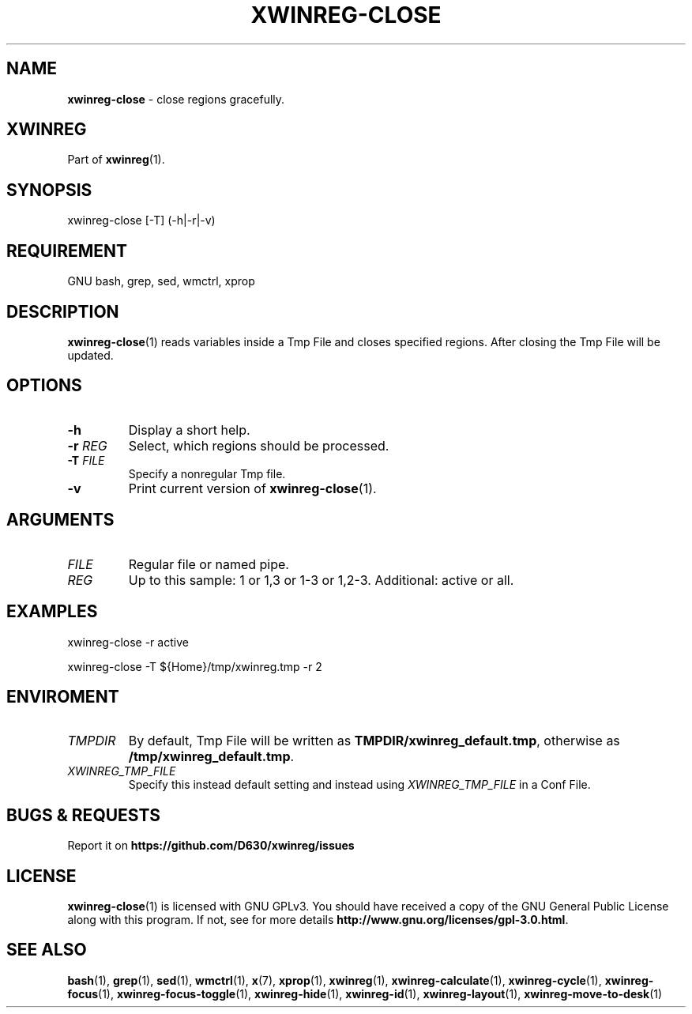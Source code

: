 .\" Manpage of xwinreg-close/v0.1.0.1
.\" written with GNU Emacs/v24.3.1 and markdown-mode/v2.0
.\" generated with Ronn/v0.7.3
.
.TH "XWINREG\-CLOSE" "1" "2014-06-10" "0.1.0.1" "User Manual"
.
.SH "NAME"
\fBxwinreg\-close\fR \- close regions gracefully\.
.
.SH "XWINREG"
Part of \fBxwinreg\fR(1)\.
.
.SH "SYNOPSIS"
xwinreg\-close [\-T] (\-h|\-r|\-v)
.
.SH "REQUIREMENT"
GNU bash, grep, sed, wmctrl, xprop
.
.SH "DESCRIPTION"
\fBxwinreg\-close\fR(1) reads variables inside a Tmp File and closes specified regions\. After closing the Tmp File will be updated\.
.
.SH "OPTIONS"
.
.TP
\fB\-h\fR
Display a short help\.
.
.TP
\fB\-r\fR \fIREG\fR
Select, which regions should be processed\.
.
.TP
\fB\-T\fR \fIFILE\fR
Specify a nonregular Tmp file\.
.
.TP
\fB\-v\fR
Print current version of \fBxwinreg\-close\fR(1)\.
.
.SH "ARGUMENTS"
.
.TP
\fIFILE\fR
Regular file or named pipe\.
.
.TP
\fIREG\fR
Up to this sample: 1 or 1,3 or 1\-3 or 1,2\-3\. Additional: active or all\.
.
.SH "EXAMPLES"
xwinreg\-close \-r active
.
.P
xwinreg\-close \-T ${Home}/tmp/xwinreg\.tmp \-r 2
.
.SH "ENVIROMENT"
.
.TP
\fITMPDIR\fR
By default, Tmp File will be written as \fBTMPDIR/xwinreg_default\.tmp\fR, otherwise as \fB/tmp/xwinreg_default\.tmp\fR\.
.
.TP
\fIXWINREG_TMP_FILE\fR
Specify this instead default setting and instead using \fIXWINREG_TMP_FILE\fR in a Conf File\.
.
.SH "BUGS & REQUESTS"
Report it on \fBhttps://github\.com/D630/xwinreg/issues\fR
.
.SH "LICENSE"
\fBxwinreg\-close\fR(1) is licensed with GNU GPLv3\. You should have received a copy of the GNU General Public License along with this program\. If not, see for more details \fBhttp://www\.gnu\.org/licenses/gpl\-3\.0\.html\fR\.
.
.SH "SEE ALSO"
\fBbash\fR(1), \fBgrep\fR(1), \fBsed\fR(1), \fBwmctrl\fR(1), \fBx\fR(7), \fBxprop\fR(1), \fBxwinreg\fR(1), \fBxwinreg\-calculate\fR(1), \fBxwinreg\-cycle\fR(1), \fBxwinreg\-focus\fR(1), \fBxwinreg\-focus\-toggle\fR(1), \fBxwinreg\-hide\fR(1), \fBxwinreg\-id\fR(1), \fBxwinreg\-layout\fR(1), \fBxwinreg\-move\-to\-desk\fR(1)
